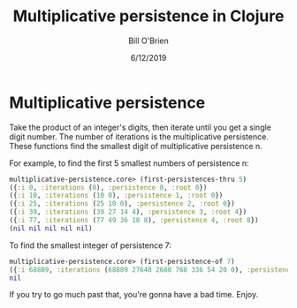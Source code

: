 #+TITLE: Multiplicative persistence in Clojure
#+AUTHOR: Bill O'Brien
#+DATE: 6/12/2019

* Multiplicative persistence
Take the product of an integer's digits, then iterate until you get a single digit number. The number of iterations is the multiplicative persistence. These functions find the smallest digit of multiplicative persistence n. 

For example, to find the first 5 smallest numbers of persistence n:

#+BEGIN_SRC clojure
multiplicative-persistence.core> (first-persistences-thru 5)
({:i 0, :iterations (0), :persistence 0, :root 0})
({:i 10, :iterations (10 0), :persistence 1, :root 0})
({:i 25, :iterations (25 10 0), :persistence 2, :root 0})
({:i 39, :iterations (39 27 14 4), :persistence 3, :root 4})
({:i 77, :iterations (77 49 36 18 8), :persistence 4, :root 8})
(nil nil nil nil nil)
#+END_SRC

To find the smallest integer of persistence 7:

#+BEGIN_SRC clojure
multiplicative-persistence.core> (first-persistence-of 7)
({:i 68889, :iterations (68889 27648 2688 768 336 54 20 0), :persistence 7, :root 0})
nil
#+END_SRC

If you try to go much past that, you're gonna have a bad time. Enjoy. 
